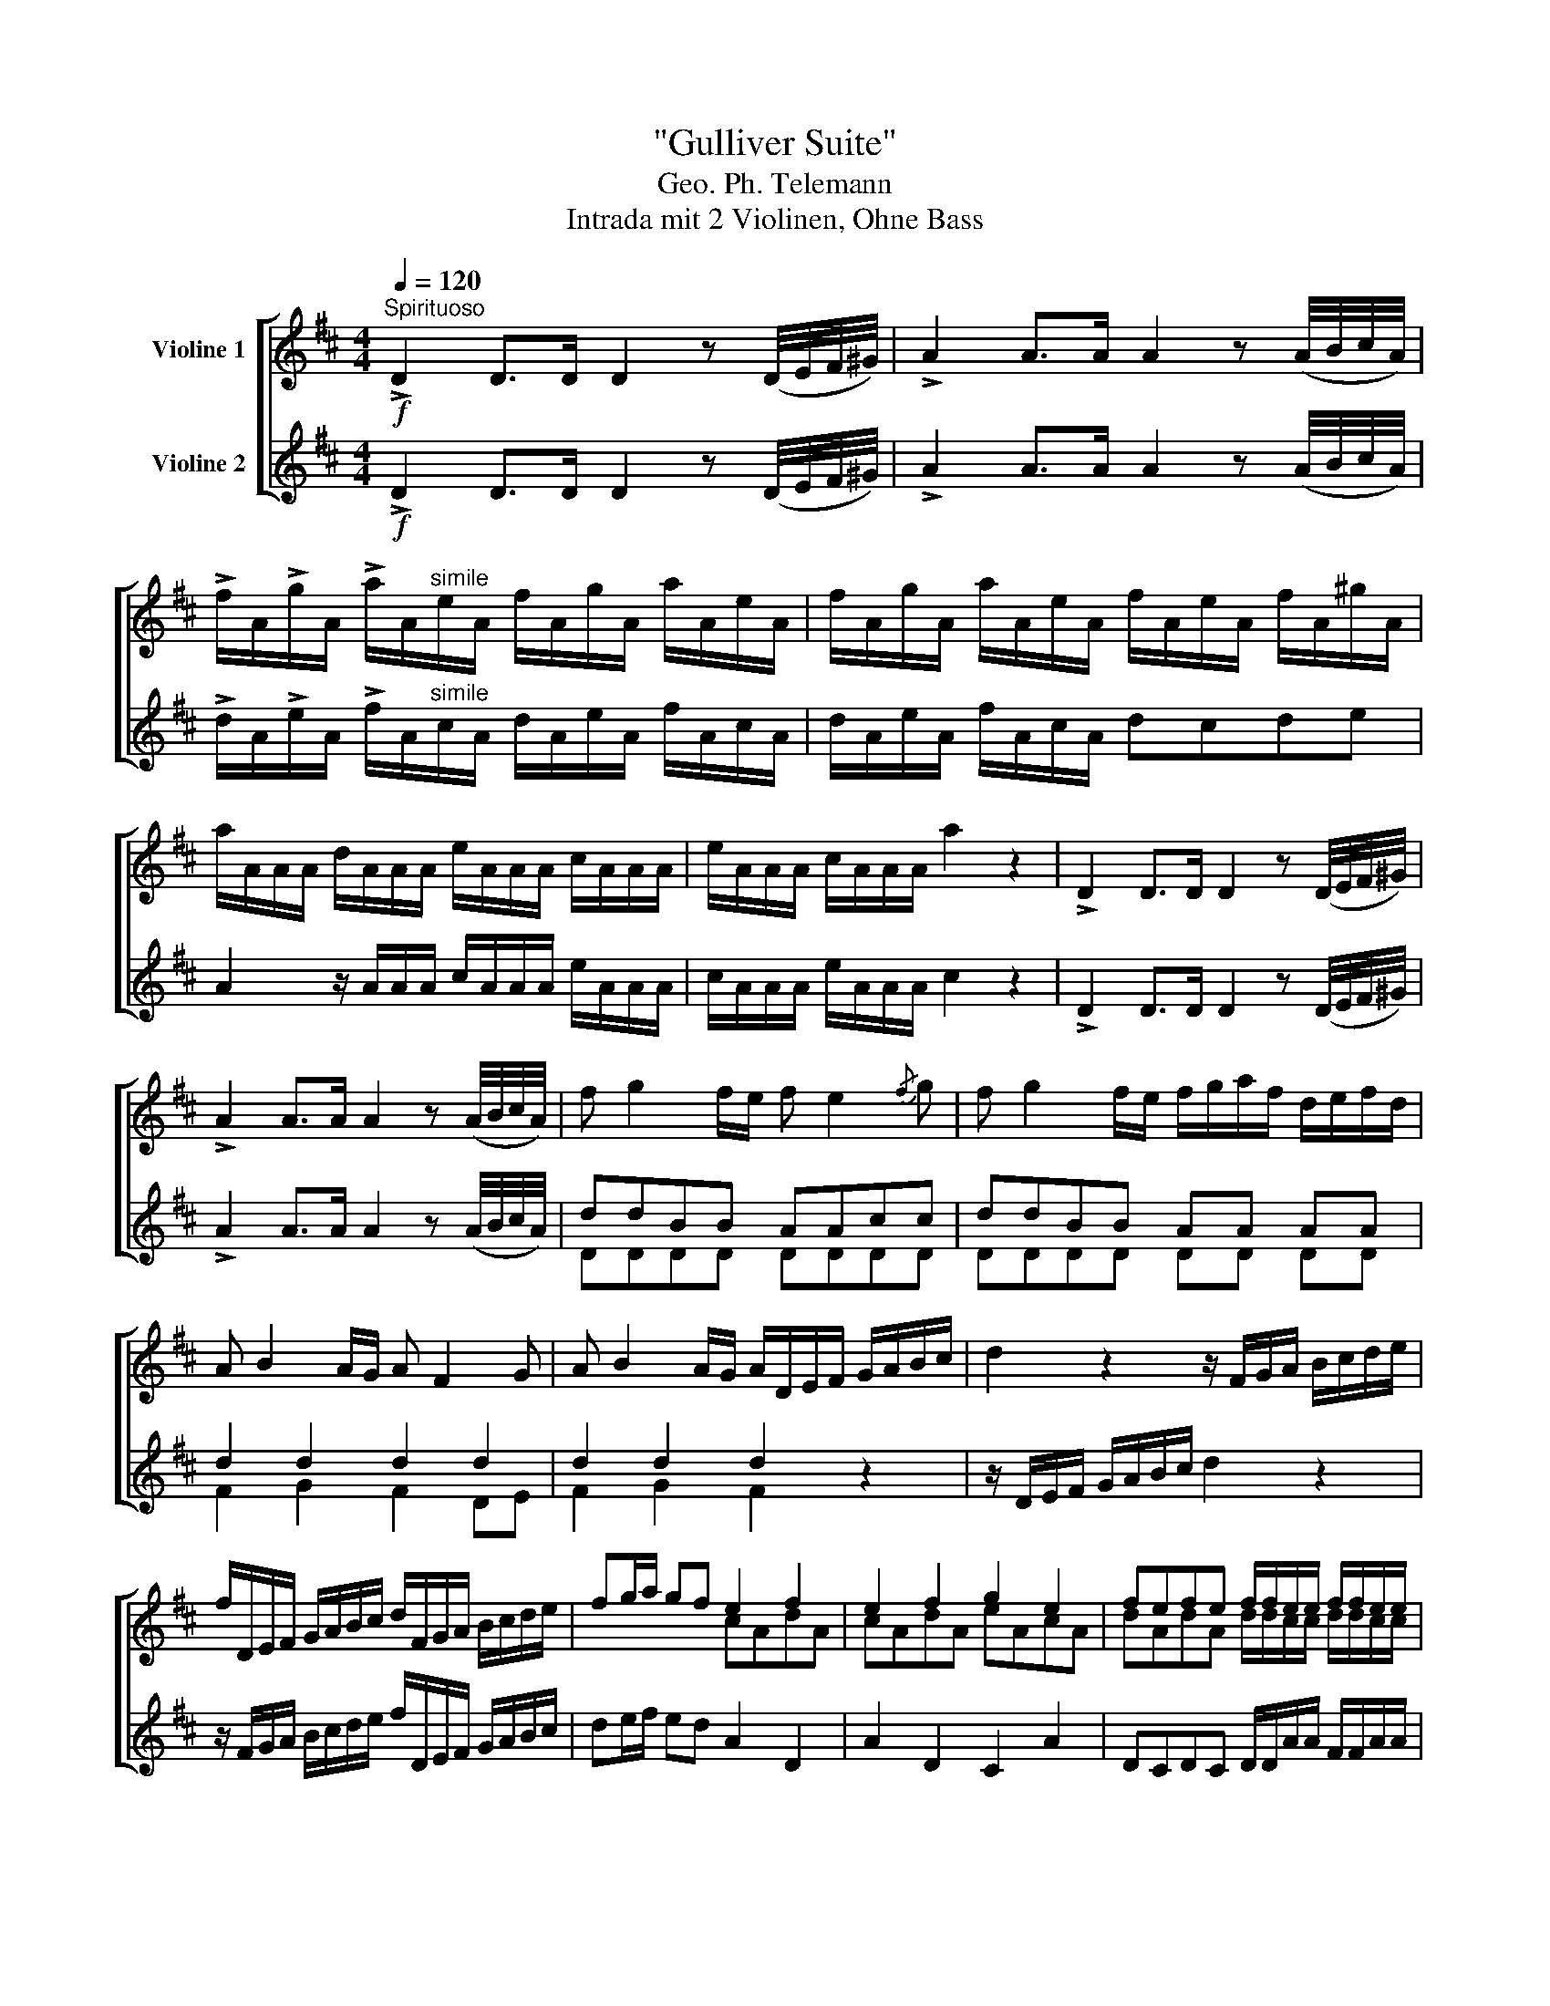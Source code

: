 X:1
T:"Gulliver Suite"
T:Geo. Ph. Telemann
T:Intrada mit 2 Violinen, Ohne Bass
%%score [ ( 1 2 ) ( 3 4 ) ]
L:1/8
Q:1/4=120
M:4/4
K:D
V:1 treble nm="Violine 1"
V:2 treble 
V:3 treble nm="Violine 2"
V:4 treble 
V:1
"^Spirituoso"!f! !>!D2 D>D D2 z (D/4E/4F/4^G/4) | !>!A2 A>A A2 z (A/4B/4c/4A/4) | %2
 !>!f/A/!>!g/A/ !>!a/A/"^simile"e/A/ f/A/g/A/ a/A/e/A/ | f/A/g/A/ a/A/e/A/ f/A/e/A/ f/A/^g/A/ | %4
 a/A/A/A/ d/A/A/A/ e/A/A/A/ c/A/A/A/ | e/A/A/A/ c/A/A/A/ a2 z2 | !>!D2 D>D D2 z (D/4E/4F/4^G/4) | %7
 !>!A2 A>A A2 z (A/4B/4c/4A/4) | f g2 f/e/ f e2{/f} g | f g2 f/e/ f/g/a/f/ d/e/f/d/ | %10
 A B2 A/G/ A F2 G | A B2 A/G/ A/D/E/F/ G/A/B/c/ | d2 z2 z/ F/G/A/ B/c/d/e/ | %13
 f/D/E/F/ G/A/B/c/ d/F/G/A/ B/c/d/e/ | fg/a/ gf e2 f2 | e2 f2 g2 e2 | fefe f/f/e/e/ f/f/e/e/ | %17
 fg/a/ gf e2 z A | B2 e2 A2 d2- | d2 Tc2 dAFA | D2 z2 z CB,A, | %21
 E/F/^G/A/ B/c/d/B/ c/A/B/c/ d/=c/B/A/ | BB,A,G, D/E/F/G/ A/B/=c/A/ | %23
 B/g/f/g/ a/f/e/f/ g/B/A/B/ =c/A/G/A/ | BGdD .G.g.E.e | .F.f.D.d .E.e.^B,.^B | %26
 d/A/e/A/ f/A/c/A/ d/A/e/A/ f/A/c/A/ | d/A/e/A/ f/A/c/A/ dcde | A2 z/ A/A/A/ c/A/A/A/ e/A/A/A/ | %29
 c/A/A/A/ e/A/A/A/ c2 z e | f>g Te>d d/D/E/F/ G/A/B/c/ | d2 z2 z/ F/G/A/ B/c/d/e/ | %32
 f/D/E/F/ G/A/B/c/ d/F/G/A/ B/c/d/e/ | f/d/c/d/ e/c/B/c/ d/f/e/f/ g/e/d/e/ | %34
 f/a/g/a/ b/g/f/g/ aA z g | f>e Te>d dA/A/ A/A/A/A/ | AF/F/ F/F/F/F/ F2 z2 |] %37
[M:3/32][Q:1/4=20]"^Lilliputsche Chaconne" .f3/16 .g/16 .a3/16 .f/16 .g3/16 .e/16 | %38
 .f3/16 .d/16 .e3/16 .c/16 .d3/16 .A/16 | .d/8 z/8 .f/8 z/8 .e/8 z/8 | .d/8 z/8 .G/8 z/8 .F/8 z/8 | %41
 .A/8 .d/4 .c/4 d/16c/16 | .B/8 .e/4 d/16c/16 d/16e/16f/16^g/16 | %43
 a/16g/16f/16g/16 a/8 z/8 .A/8 z/8 | g/16f/16e/16f/16 g/8d/8f/8d/8 | %45
 c/16e/16e/16e/16 c/16e/16e/16e/16 c/16e/16e/16e/16 | %46
 c/16e/16e/16e/16 c/16e/16e/16e/16 c/16e/16e/16e/16 | A/8A,/8 E/8A,/8 ^G/8E/8 | %48
 A/8A,/8 E/8A,/8 ^G/8E/8 | c/16c/16c/16c/16 d/16d/16d/16d/16 e/16e/16e/16e/16 | %50
 f/16f/16f/16f/16 g/16g/16g/16g/16 a/16a/16a/16a/16 | %51
 A/16A/16A/16A/16 B/16B/16B/16B/16 c/16c/16c/16c/16 | %52
 d/16d/16d/16d/16 e/16e/16e/16e/16 f/16f/16f/16f/16 | %53
 e/16e/16e/16e/16 e/16e/16e/16e/16 e/16e/16e/16e/16 | e/16e/16e/16e/16 e/16e/16e/16e/16 d/8F/8 | %55
 A/16A/16A/16A/16 G/16G/16G/16G/16 ^G/16G/16G/16G/16 | A/16A/16A/16A/16 G/16G/16G/16G/16 F/4 |]: %57
[M:24/1][Q:1/4=999]"^Brobdingnagische Gique" !>!A8 | %58
 (!>!d8 e8) c8 (!>!d8 e8) c8 (!>!d8 f8) A8 !>!D8 d8 e8 (!>!f8 g8) e8 (!>!f8 g8) e8 (!>!f8 a8) e8 !>!f16 g8 | %59
"^simile" a16 d8 g16 c8 f8 d8 B8 e8 A8 B8 c8 A8 c8 B8 ^G8 B8 A8 F8 A8 G16 A8 | %60
 B8 d8 c8 d8 f8 e8 f8 a8 ^g8 a24 e8 d8 c8 d8 c8 B8 A8 E8 C8 E8 C8 A,8 | %61
 ^G8 E8 G8 A8 E8 A8 B16 E8 c24 G8 E8 G8 A8 E8 A8 B16 E8 c24 | %62
 ^d8 f8 e8 d8 c8 B8 e24 =d24 c8 B8 A8 B8 A8 ^G8 A24- A16 :: z8 | %64
 z8 z8 z8 z8 z8 z8 z8 z8 z8 z8 z8 a8 f8 g8 a8 e8 f8 g8 f8 g8 a8 d8 e8 f8 | %65
 g24 f24 g24 z8 z8 =c8 B8 A8 G8 D8 d8 c8 B8 A8 G8 G,16 F8 | %66
 G24 E8 C8 A,8 B24 c8 A8 c8 d8 f8 a8 c8 e8 a8 d8 f8 a8 A8 d8 f8 | %67
 e16 A8 f24 c8 A8 c8 d8 A8 d8 e16 A8 f24 c8 A8 c8 d8 A8 d8 | %68
 e24 d24 c8 e8 d8 c8 B8 A8 d16 F8 G16 A8 D24- D16 :: %69
[M:2/2]!p![Q:1/4=55]"^Reverie der Liliputaner, nebst ihren Aufweckern" (F/>G/)!breath!F F/>G/!breath!F!f! (a/4f/4e/4f/4) (a/4f/4e/4f/4) (a/4f/4e/4f/4) !wedge!a | %70
!p! G/>A/!breath!G G/>A/!breath!G!f! g/4e/4d/4e/4 g/4e/4d/4e/4 g/4e/4d/4e/4 !wedge!g | %71
!p! F/>G/!breath!A E/>F/!breath!G DA, CA, | %72
 !wedge!a/D/D/D/ !wedge!f/B,/B,/B,/ !wedge!g/E/E/E/ !wedge!e/C/C/C/ | %73
 f F/G/4A/4 GF E/A,/F/A,/ G/A,/E/A,/ | F/A,/D/A,/ G/E/F/D/ [A,E]2 z2 :: %75
 e/4c/4B/4c/4 e/4c/4B/4c/4 e/4c/4B/4c/4 e z!p! FGF | %76
!f! b/4g/4f/4g/4 b/4g/4f/4g/4 b/4g/4f/4g/4 b z!p! BAG | F/f/D G/g/E A/a/F D/d/F | %78
 !wedge!b/G/G/G/ !wedge!e/C/C/C/ !wedge!a/F/F/F/ !wedge!d/B,/B,/B,/ | %79
 !wedge!g E/F/4G/4 F"^pizz"!plus!E"^arco" DF GE | F/D/A/D/ B/D/c/D/ [Dd]2 z2 :: %81
[M:6/4][Q:1/4=176]"^Furie der unartigen Yahoos"[Q:1/4=176]"^Loure der gesitteten Houyhnhnms" A2 | %82
 d3 e d2 d3 e f2 | e2 a2 A2 A3 B c2 | d3 c B2 A3 G F2 | B2 A2 G2 F4 :: f2 | e3 a d2 c3 a B2 | %88
 A2 e2 f2 ^G3 ABc | d3 c B2 c3 e d2 | c2 d2 B2 A4 e2 | a3 A =c2 B3 def | g3 a f2 e3 fga | %93
 b3 a g2 f3 a g2 | f2 g2 e2 d4 :| %95
V:2
 x8 | x8 | x8 | x8 | x8 | x8 | x8 | x8 | x8 | x8 | x8 | x8 | x8 | x8 | x4 cAdA | cAdA eAcA | %16
 dAdA d/d/c/c/ d/d/c/c/ | d2 x2 c2 x2 | x8 | x2 x/4 x/4 x/4 x/4 x x4 | x8 | x8 | x8 | x8 | x8 | %25
 x8 | x8 | x8 | x8 | x8 | x8 | x8 | x8 | x8 | x8 | x4 z F/F/ F/F/F/F/ | FD/D/ D/D/D/D/ D2 z2 |] %37
[M:3/32] x3/4 | x3/4 | x3/4 | x3/4 | x3/4 | x3/4 | x3/4 | x3/4 | x3/4 | x3/4 | x3/4 | x3/4 | x3/4 | %50
 x3/4 | x3/4 | x3/4 | B/16B/16B/16B/16 c/16c/16c/16c/16 d/16d/16d/16d/16 | %54
 d/16d/16d/16d/16 c/16c/16c/16c/16 x/4 | %55
 G,/16G,/16G,/16G,/16 A,/16A,/16A,/16A,/16 B,/16B,/16B,/16B,/16 | %56
 G,/16G,/16G,/16G,/16 A,/16A,/16A,/16A,/16 D/4 |]:[M:24/1] x8 | x192 | x192 | x192 | x192 | x184 :: %63
 x8 | x192 | x192 | x192 | x192 | x184 ::[M:2/2] x8 | x8 | x8 | x8 | x8 | x8 :: x8 | x8 | x8 | x8 | %79
 x8 | x8 ::[M:6/4] x2 | x12 | x12 | x12 | x10 :: x2 | x12 | x12 | x12 | x12 | x12 | x12 | x12 | %94
 x10 :| %95
V:3
!f! !>!D2 D>D D2 z (D/4E/4F/4^G/4) | !>!A2 A>A A2 z (A/4B/4c/4A/4) | %2
 !>!d/A/!>!e/A/ !>!f/A/"^simile"c/A/ d/A/e/A/ f/A/c/A/ | d/A/e/A/ f/A/c/A/ dcde | %4
 A2 z/ A/A/A/ c/A/A/A/ e/A/A/A/ | c/A/A/A/ e/A/A/A/ c2 z2 | !>!D2 D>D D2 z (D/4E/4F/4^G/4) | %7
 !>!A2 A>A A2 z (A/4B/4c/4A/4) | ddBB AAcc | ddBB AA AA | d2 d2 d2 d2 | d2 d2 d2 z2 | %12
 z/ D/E/F/ G/A/B/c/ d2 z2 | z/ F/G/A/ B/c/d/e/ f/D/E/F/ G/A/B/c/ | de/f/ ed A2 D2 | A2 D2 C2 A2 | %16
 DCDC D/D/A/A/ F/F/A/A/ | de/f/ ed A2 z2 | z4 z FED | A/B/c/d/ e/f/g/e/ f/A/B/c/ de | %20
 f2 b2 e2 a2- | a2 T^g2 a2 z/ f/=g/a/ | d2 g4 Tf2 | g/B/A/B/ =c/A/G/A/ B/g/f/g/ a/f/e/f/ | %24
 g>a Tf>g .g.b.G.g | .A.a.F.f .G.g.E.e | f/A/g/A/ a/A/e/A/ f/A/g/A/ a/A/e/A/ | %27
 f/A/c/A/ d/A/e/A/ f/A/e/A/ f/A/^g/A/ | a/A/A/A/ c/A/A/A/ e/A/A/A/ c/A/A/A/ | %29
 e/A/A/A/ c/A/A/A/ a2 z c | dGAA, D2 z2 | z/ D/E/F/ G/A/B/c/ d2 z2 | %32
 z/ F/G/A/ B/c/d/e/ f/D/E/F/ G/A/B/c/ | d/F/E/F/ G/E/D/E/ F/d/c/d/ e/c/B/c/ | %34
 d/f/e/f/ g/e/d/e/ fF z e | DF GA DD/D/ D/D/D/D/ | dA/A/ A/A/A/A/ A2 z2 |] %37
[M:3/32] .D/8 z/8 .F/8 z/8 .E/8 z/8 | .D/8 z/8 .G/8 z/8 .F/8 z/8 | %39
 .f3/16 .g/16 .a3/16 .f/16 .g3/16 .e/16 | .f3/16 .d/16 .e3/16 .c/16 .d3/16 .A/16 | %41
 (!>!a/16g/16f/16g/16 a/8) z/8 .A/8 z/8 | (!>!g/16f/16e/16f/16) g/8d/8f/8d/8 | %43
 .A/8 .d/4 .c/4 d/16c/16 | .B/8 .e/4 d/16c/16 d/16e/16f/16^g/16 | a/8A/8 e/8A/8 ^g/8e/8 | %46
 a/8A/8 e/8A/8 ^g/8e/8 | c/16e/16e/16e/16 c/16e/16e/16e/16 c/16e/16e/16e/16 | %48
 c/16e/16e/16e/16 c/16e/16e/16e/16 c/16e/16e/16e/16 | %49
 A/16A/16A/16A/16 B/16B/16B/16B/16 c/16c/16c/16c/16 | %50
 d/16d/16d/16d/16 e/16e/16e/16e/16 f/16f/16f/16f/16 | %51
 c/16c/16c/16c/16 d/16d/16d/16d/16 e/16e/16e/16e/16 | %52
 f/16f/16f/16f/16 g/16g/16g/16g/16 a/16a/16a/16a/16 | %53
 A/16A/16A/16A/16 G/16G/16G/16G/16 ^G/16G/16G/16G/16 | A/16A/16A/16A/16 G/16G/16G/16G/16 F/8A/8 | %55
 e/16e/16e/16e/16 e/16e/16e/16e/16 e/16e/16e/16e/16 | e/16e/16e/16e/16 e/16e/16e/16e/16 d/4 |]: %57
[M:24/1] z8 | z32 z32 z16 z8 !>!A8 (!>!d8 e8) c8 (!>!d8 e8) c8 (!>!d8 f8) A8 !>!D8 d8 e8 | %59
"^simile" f8 d8 f8 e8 c8 e8 d8 B8 d8 c16 d8 e16 A8 d16 ^G8 c8 A8 E8 B8 E8 F8 | %60
 ^G8 B8 A8 B8 d8 c8 d8 f8 e8 f8 e8 d8 c8 B8 A8 D16 E8 A,8 C8 E8 C8 E8 A8 | %61
 B16 E8 c24 ^G8 E8 G8 A8 E8 A8 B16 E8 c24 G8 E8 G8 A8 E8 A8 | %62
 B24 A24 ^G8 B8 A8 G8 F8 E8 A16 C8 D16 E8 A,24- A,16 :: e8 | %64
 c8 d8 e8 B8 c8 d8 c8 d8 e8 A8 B8 c8 d24 c24 d24 z8 z8 =c8 | %65
 B8 A8 G8 D8 d8 =c8 B8 A8 G8 G,16 F8 G24 F24 G24 z8 z8 A8 | %66
 B8 G8 E8 c24 d8 B8 d8 e24 f8 d8 A8 e8 c8 A8 f8 d8 A8 a8 f8 d8 | %67
 c8 A8 c8 d8 A8 d8 e16 A8 f24 c8 A8 c8 d8 A8 d8 e16 A8 f24 | %68
 ^g8 b8 a8 g8 f8 e8 a24 =g24 f8 e8 d8 e8 d8 c8 d24- d16 :: %69
[M:2/2]!p! (D/>E/)!breath!D D/>E/!breath!D!f! (f/4d/4c/4d/4) (f/4d/4c/4d/4) (f/4d/4c/4d/4) !wedge!f | %70
!p! E/>F/!breath!E E/>F/!breath!E!f! e/4c/4B/4c/4 e/4c/4B/4c/4 e/4c/4B/4c/4 !wedge!e | %71
!p! DA, CA, F/>G/!breath!A E/>F/!breath!G | %72
 !wedge!f/F/F/F/ !wedge!d/D/D/D/ !wedge!e/C/C/C/ !wedge!c/A,/A,/A,/ | d D/E/4F/4 ED CD EC | %74
 DFCD C2 z2 :: c/4A/4^G/4A/4 c/4A/4G/4A/4 c/4A/4G/4A/4 c z!p! ^DED | %76
!f! g/4e/4^d/4e/4 g/4e/4d/4e/4 g/4e/4d/4e/4 g z!p! GFE | DF/f/ EG/g/ FA/a/ FD/d/ | %78
 !wedge!g/E/E/E/ !wedge!c/A,/A,/A,/ !wedge!f/D/D/D/ !wedge!B/G,/G,/G,/ | %79
 e C/D/4E/4 DC F/D/A/D/ B/D/c/D/ | dF GE [FA]2 z2 ::[M:6/4] z2 | z DFAFD dc/B/ A/G/F/E/ Dd | %83
 cAcecA ag/f/ e/d/c/B/ AA, | z FED G2 z CB,A, D2 | z GFdEc dA D2 :: z2 | %87
 z AcAfd eA/B/ c/d/e/f/ ^g^G | FACADA EB/c/ d/c/B/A/ ^GE | z FED ^G2 z AGF B2 | %90
 z ADBE^G AE A,2 z2 | z FDFED G,A,/B,/ =C/D/E/F/ GF | EecA dD Ac/B/ A/B/c/d/ ef | %93
 gGDd c2 z dcB e2 | z dGeAc dA D2 :| %95
V:4
 x8 | x8 | x8 | x8 | x8 | x8 | x8 | x8 | DDDD DDDD | DDDD DD DD | F2 G2 F2 DE | F2 G2 F2 x2 | x8 | %13
 x8 | x8 | x8 | x8 | x8 | x8 | x8 | x8 | x2 !stemless!^g/4 x/4 x/4 x/4 x x4 | %22
 x6 x/4 x/4 x/4 x/4 x/ x/4 x/4 | x8 | x8 | x8 | x8 | x8 | x8 | x8 | x8 | x8 | x8 | x8 | x8 | %35
 x4 z d/d/ d/d/d/d/ | DD/D/ D/D/D/D/ D2 z2 |][M:3/32] x3/4 | x3/4 | x3/4 | x3/4 | x3/4 | x3/4 | %43
 x3/4 | x3/4 | x3/4 | x3/4 | x3/4 | x3/4 | x3/4 | x3/4 | x3/4 | x3/4 | %53
 G,/16G,/16G,/16G,/16 A,/16A,/16A,/16A,/16 B,/16B,/16B,/16B,/16 | %54
 G,/16G,/16G,/16G,/16 A,/16A,/16A,/16A,/16 D/4 | %55
 B/16B/16B/16B/16 c/16c/16c/16c/16 d/16d/16d/16d/16 | d/16d/16d/16d/16 c/16c/16c/16c/16 D/4 |]: %57
[M:24/1] x8 | x192 | x192 | x192 | x192 | x184 :: x8 | x192 | x192 | x192 | x192 | x184 :: %69
[M:2/2] x8 | x8 | x8 | x8 | x8 | x8 :: x8 | x8 | x8 | x8 | x8 | x8 ::[M:6/4] x2 | x12 | x12 | x12 | %85
 x10 :: x2 | x12 | x12 | x12 | x12 | x12 | x12 | x12 | x10 :| %95

